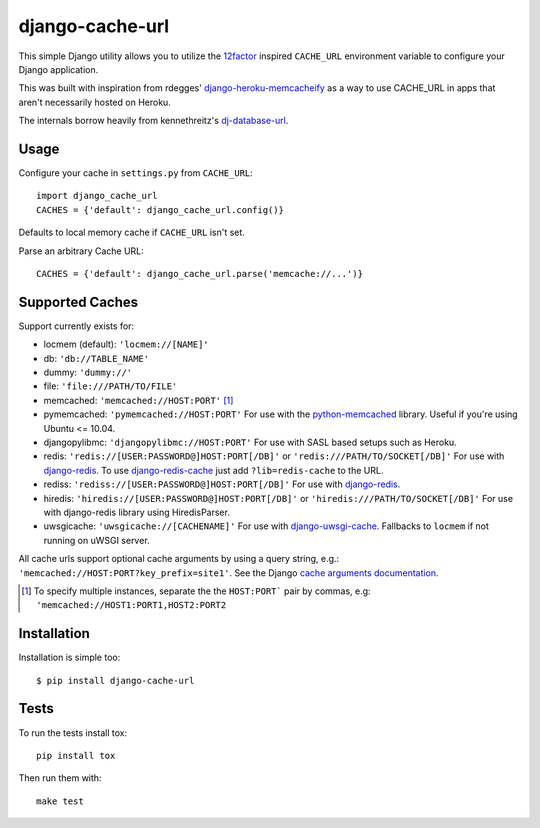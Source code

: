 ================
django-cache-url
================

.. image:: https://img.shields.io/pypi/v/django-cache-url.svg
    :alt: PyPI version
    :target: https://pypi.org/project/django-cache-url/

.. image:: https://img.shields.io/pypi/pyversions/django-cache-url.svg
   :alt: Supported Python versions
   :target: https://pypi.org/project/django-cache-url/

.. image:: https://github.com/epicserve/django-cache-url/workflows/CI/badge.svg?branch=master
   :target: https://github.com/epicserve/django-cache-url/actions
   :alt: Tests

This simple Django utility allows you to utilize the
`12factor <http://www.12factor.net/backing-services>`_ inspired
``CACHE_URL`` environment variable to configure your Django application.

This was built with inspiration from rdegges'
`django-heroku-memcacheify <https://github.com/rdegges/django-heroku-memcacheify>`_
as a way to use CACHE_URL in apps that aren't necessarily hosted on Heroku.

The internals borrow heavily from kennethreitz's
`dj-database-url <https://github.com/kennethreitz/dj-database-url>`_.


Usage
-----
Configure your cache in ``settings.py`` from ``CACHE_URL``::

    import django_cache_url
    CACHES = {'default': django_cache_url.config()}

Defaults to local memory cache if ``CACHE_URL`` isn't set.

Parse an arbitrary Cache URL::

    CACHES = {'default': django_cache_url.parse('memcache://...')}

Supported Caches
----------------
Support currently exists for:

* locmem (default): ``'locmem://[NAME]'``
* db: ``'db://TABLE_NAME'``
* dummy: ``'dummy://'``
* file: ``'file:///PATH/TO/FILE'``
* memcached: ``'memcached://HOST:PORT'`` [#memcache]_
* pymemcached: ``'pymemcached://HOST:PORT'`` For use with the `python-memcached`_ library. Useful if you're using Ubuntu <= 10.04.
* djangopylibmc: ``'djangopylibmc://HOST:PORT'`` For use with SASL based setups such as Heroku.
* redis: ``'redis://[USER:PASSWORD@]HOST:PORT[/DB]'`` or ``'redis:///PATH/TO/SOCKET[/DB]'`` For use with `django-redis`_. To use `django-redis-cache`_ just add ``?lib=redis-cache`` to the URL.
* rediss: ``'rediss://[USER:PASSWORD@]HOST:PORT[/DB]'`` For use with `django-redis`_.
* hiredis: ``'hiredis://[USER:PASSWORD@]HOST:PORT[/DB]'`` or ``'hiredis:///PATH/TO/SOCKET[/DB]'`` For use with django-redis library using HiredisParser.
* uwsgicache: ``'uwsgicache://[CACHENAME]'`` For use with `django-uwsgi-cache`_. Fallbacks to ``locmem`` if not running on uWSGI server.

All cache urls support optional cache arguments by using a query string, e.g.: ``'memcached://HOST:PORT?key_prefix=site1'``. See the Django `cache arguments documentation`_.

.. [#memcache] To specify multiple instances, separate the the ``HOST:PORT``` pair
               by commas, e.g: ``'memcached://HOST1:PORT1,HOST2:PORT2``

.. _django-redis: https://github.com/niwibe/django-redis
.. _django-redis-cache: https://github.com/sebleier/django-redis-cache
.. _python-memcached: https://github.com/linsomniac/python-memcached
.. _cache arguments documentation: https://docs.djangoproject.com/en/dev/topics/cache/#cache-arguments
.. _django-uwsgi-cache: https://github.com/ionelmc/django-uwsgi-cache

Installation
------------
Installation is simple too::

    $ pip install django-cache-url

Tests
-----

To run the tests install tox::

    pip install tox

Then run them with::

    make test

